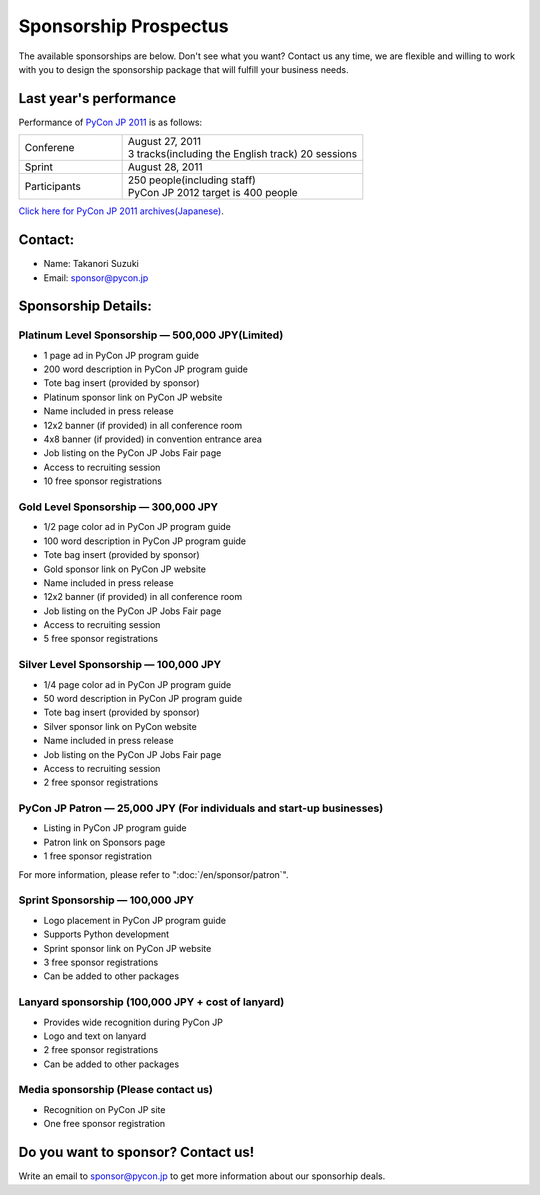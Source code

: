 ========================
 Sponsorship Prospectus
========================

The available sponsorships are below. Don't see what you want? Contact us any time, we are flexible and willing to work with you to design the sponsorship package that will fulfill your business needs.

Last year's performance
=======================
Performance of `PyCon JP 2011 <http://2011.pycon.jp/english-information>`_ is as follows:

.. list-table::
   :widths: 30 70

   * - Conferene
     - | August 27, 2011
       | 3 tracks(including the English track) 20 sessions
   * - Sprint
     - August 28, 2011
   * - Participants
     - | 250 people(including staff)
       | PyCon JP 2012 target is 400 people

`Click here for PyCon JP 2011 archives(Japanese) <http://2011.pycon.jp/reports>`_.

Contact:
========
- Name: Takanori Suzuki
- Email: sponsor@pycon.jp

Sponsorship Details:
====================

.. _en-platinum:

Platinum Level Sponsorship — 500,000 JPY(Limited)
--------------------------------------------------

- 1 page ad in PyCon JP program guide
- 200 word description in PyCon JP program guide
- Tote bag insert (provided by sponsor)
- Platinum sponsor link on PyCon JP website
- Name included in press release
- 12x2 banner (if provided) in all conference room
- 4x8 banner (if provided) in convention entrance area
- Job listing on the PyCon JP Jobs Fair page
- Access to recruiting session
- 10 free sponsor registrations

.. - Large booth space in Expo Hall - Currently all expo hall space is taken. This benefit can be traded for additional registrations or tutorial passes.

.. _en-gold:

Gold Level Sponsorship — 300,000 JPY
-------------------------------------

- 1/2 page color ad in PyCon JP program guide
- 100 word description in PyCon JP program guide
- Tote bag insert (provided by sponsor)
- Gold sponsor link on PyCon JP website
- Name included in press release
- 12x2 banner (if provided) in all conference room
- Job listing on the PyCon JP Jobs Fair page
- Access to recruiting session
- 5 free sponsor registrations

.. - Name included in press release and event mailings
.. - Large booth space in Expo Hall - Currently all expo hall space is taken. This benefit can be traded for additional registrations or tutorial passes.

.. _en-silver:

Silver Level Sponsorship — 100,000 JPY
---------------------------------------

- 1/4 page color ad in PyCon JP program guide
- 50 word description in PyCon JP program guide
- Tote bag insert (provided by sponsor)
- Silver sponsor link on PyCon website
- Name included in press release
- Job listing on the PyCon JP Jobs Fair page
- Access to recruiting session
- 2 free sponsor registrations

.. - Name included in press release and event mailings
.. - Small booth space in Expo Hall - Currently all expo hall space is taken. This benefit can be traded for additional registrations or tutorial passes.

.. _en-patron:

PyCon JP Patron — 25,000 JPY (For individuals and start-up businesses)
-----------------------------------------------------------------------

- Listing in PyCon JP program guide
- Patron link on Sponsors page
- 1 free sponsor registration

For more information, please refer to ":doc:`/en/sponsor/patron`".

.. _en-sprint:

Sprint Sponsorship — 100,000 JPY
---------------------------------

- Logo placement in PyCon JP program guide
- Supports Python development
- Sprint sponsor link on PyCon JP website
- 3 free sponsor registrations
- Can be added to other packages

.. _en-lanyard:

Lanyard sponsorship (100,000 JPY + cost of lanyard)
---------------------------------------------------

- Provides wide recognition during PyCon JP
- Logo and text on lanyard
- 2 free sponsor registrations
- Can be added to other packages

.. _en-media:

Media sponsorship (Please contact us)
-------------------------------------

- Recognition on PyCon JP site
- One free sponsor registration

Do you want to sponsor? Contact us!
===================================

Write an email to sponsor@pycon.jp to get more information about our sponsorhip deals.

.. Small entity discount: Small entities (organizations with fewer than 25 employees) receive a 50% discount for gold and silver sponsorships and for all vendor/exhibitor levels.
